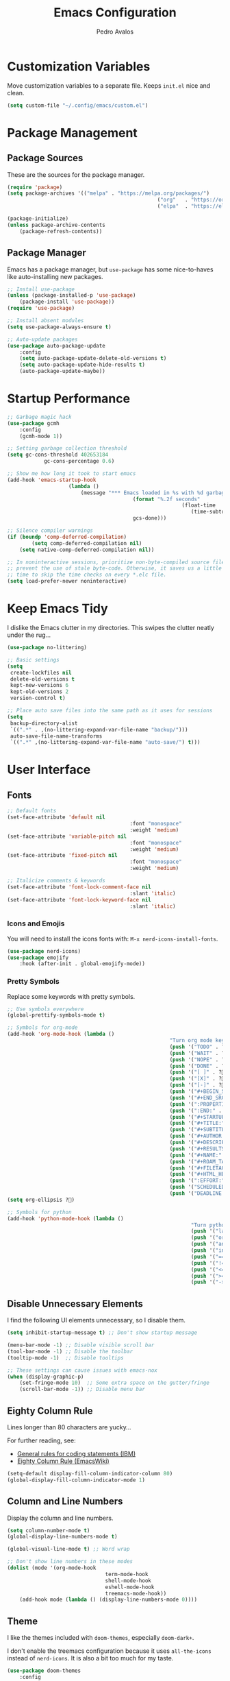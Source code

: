 #+TITLE: Emacs Configuration
#+AUTHOR: Pedro Avalos
#+DESCRIPTION: My literate Emacs configuration

* Customization Variables

Move customization variables to a separate file. Keeps ~init.el~ nice and clean.

#+BEGIN_SRC emacs-lisp
	(setq custom-file "~/.config/emacs/custom.el")
#+END_SRC

* Package Management

** Package Sources

These are the sources for the package manager.

#+BEGIN_SRC emacs-lisp
	(require 'package)
	(setq package-archives '(("melpa" . "https://melpa.org/packages/")
													 ("org"   . "https://orgmode.org/elpa/")
													 ("elpa"  . "https://elpa.gnu.org/packages/")))

	(package-initialize)
	(unless package-archive-contents
		(package-refresh-contents))
#+END_SRC

** Package Manager

Emacs has a package manager, but ~use-package~ has some nice-to-haves like
auto-installing new packages.

#+BEGIN_SRC emacs-lisp
	;; Install use-package
	(unless (package-installed-p 'use-package)
		(package-install 'use-package))
	(require 'use-package)

	;; Install absent modules
	(setq use-package-always-ensure t)

	;; Auto-update packages
	(use-package auto-package-update
		:config
		(setq auto-package-update-delete-old-versions t)
		(setq auto-package-update-hide-results t)
		(auto-package-update-maybe))
#+END_SRC

* Startup Performance

#+BEGIN_SRC emacs-lisp
	;; Garbage magic hack
	(use-package gcmh
		:config
		(gcmh-mode 1))

	;; Setting garbage collection threshold
	(setq gc-cons-threshold 402653184
				gc-cons-percentage 0.6)

	;; Show me how long it took to start emacs
	(add-hook 'emacs-startup-hook
						(lambda ()
							(message "*** Emacs loaded in %s with %d garbage collections."
											 (format "%.2f seconds"
															 (float-time
																(time-subtract after-init-time before-init-time)))
											 gcs-done)))

	;; Silence compiler warnings
	(if (boundp 'comp-deferred-compilation)
			(setq comp-deferred-compilation nil)
		(setq native-comp-deferred-compilation nil))

	;; In noninteractive sessions, prioritize non-byte-compiled source files to
	;; prevent the use of stale byte-code. Otherwise, it saves us a little IO
	;; time to skip the time checks on every *.elc file.
	(setq load-prefer-newer noninteractive)
#+END_SRC

* Keep Emacs Tidy

I dislike the Emacs clutter in my directories. This swipes the clutter neatly
under the rug...

#+BEGIN_SRC emacs-lisp
	(use-package no-littering)

	;; Basic settings
	(setq
	 create-lockfiles nil
	 delete-old-versions t
	 kept-new-versions 6
	 kept-old-versions 2
	 version-control t)

	;; Place auto save files into the same path as it uses for sessions
	(setq
	 backup-directory-alist
	 `((".*" . ,(no-littering-expand-var-file-name "backup/")))
	 auto-save-file-name-transforms
	 `((".*" ,(no-littering-expand-var-file-name "auto-save/") t)))
#+END_SRC

* User Interface

** Fonts

#+BEGIN_SRC emacs-lisp
	;; Default fonts
	(set-face-attribute 'default nil
											:font "monospace"
											:weight 'medium)
	(set-face-attribute 'variable-pitch nil
											:font "monospace"
											:weight 'medium)
	(set-face-attribute 'fixed-pitch nil
											:font "monospace"
											:weight 'medium)

	;; Italicize comments & keywords
	(set-face-attribute 'font-lock-comment-face nil
											:slant 'italic)
	(set-face-attribute 'font-lock-keyword-face nil
											:slant 'italic)
#+END_SRC

*** Icons and Emojis

You will need to install the icons fonts with: ~M-x nerd-icons-install-fonts~.

#+BEGIN_SRC emacs-lisp
	(use-package nerd-icons)
	(use-package emojify
		:hook (after-init . global-emojify-mode))
#+END_SRC

*** Pretty Symbols

Replace some keywords with pretty symbols.

#+BEGIN_SRC emacs-lisp
	;; Use symbols everywhere
	(global-prettify-symbols-mode t)

	;; Symbols for org-mode
	(add-hook 'org-mode-hook (lambda ()
														 "Turn org mode keywords into symbols."
														 (push '("TODO" . ?) prettify-symbols-alist)
														 (push '("WAIT" . ?) prettify-symbols-alist)
														 (push '("NOPE" . ?) prettify-symbols-alist)
														 (push '("DONE" . ?) prettify-symbols-alist)
														 (push '("[ ]" . ?) prettify-symbols-alist)
														 (push '("[X]" . ?) prettify-symbols-alist)
														 (push '("[-]" . ?) prettify-symbols-alist)
														 (push '("#+BEGIN_SRC" . ?) prettify-symbols-alist)
														 (push '("#+END_SRC" . ?―) prettify-symbols-alist)
														 (push '(":PROPERTIES:" . ?) prettify-symbols-alist)
														 (push '(":END:" . ?―) prettify-symbols-alist)
														 (push '("#+STARTUP:" . ?) prettify-symbols-alist)
														 (push '("#+TITLE:" . "") prettify-symbols-alist)
														 (push '("#+SUBTITLE:" . ?) prettify-symbols-alist)
														 (push '("#+AUTHOR:" . ?) prettify-symbols-alist)
														 (push '("#+DESCRIPTION:" . ?) prettify-symbols-alist)
														 (push '("#+RESULTS:" . ?) prettify-symbols-alist)
														 (push '("#+NAME:" . ?) prettify-symbols-alist)
														 (push '("#+ROAM_TAGS:" . ?) prettify-symbols-alist)
														 (push '("#+FILETAGS:" . ?) prettify-symbols-alist)
														 (push '("#+HTML_HEAD:" . ?) prettify-symbols-alist)
														 (push '(":EFFORT:" . ?) prettify-symbols-alist)
														 (push '("SCHEDULED:" . ?) prettify-symbols-alist)
														 (push '("DEADLINE:" . ?) prettify-symbols-alist)))
	(setq org-ellipsis ?)

	;; Symbols for python
	(add-hook 'python-mode-hook (lambda ()
																"Turn python keywords into symbols."
																(push '("lambda" . ?λ) prettify-symbols-alist)
																(push '("or" . ?∨) prettify-symbols-alist)
																(push '("and" . ?∧) prettify-symbols-alist)
																(push '("in" . ?∈) prettify-symbols-alist)
																(push '("==" . ?≡) prettify-symbols-alist)
																(push '("!=" . ?≠) prettify-symbols-alist)
																(push '("<=" . ?≤) prettify-symbols-alist)
																(push '(">=" . ?≥) prettify-symbols-alist)
																(push '("->" . ?→) prettify-symbols-alist)))
#+END_SRC

** Disable Unnecessary Elements

I find the following UI elements unnecessary, so I disable them.

#+BEGIN_SRC emacs-lisp
	(setq inhibit-startup-message t) ;; Don't show startup message

	(menu-bar-mode -1) ;; Disable visible scroll bar
	(tool-bar-mode -1) ;; Disable the toolbar
	(tooltip-mode -1)  ;; Disable tooltips

	;; These settings can cause issues with emacs-nox
	(when (display-graphic-p)
		(set-fringe-mode 10)  ;; Some extra space on the gutter/fringe
		(scroll-bar-mode -1)) ;; Disable menu bar
#+END_SRC

** Eighty Column Rule

Lines longer than 80 characters are yucky...

For further reading, see:

+ [[https://www.ibm.com/docs/en/zos/2.3.0?topic=statements-general-rules-coding][General rules for coding statements (IBM)]]
+ [[https://www.emacswiki.org/emacs/EightyColumnRule][Eighty Column Rule (EmacsWiki)]]

#+BEGIN_SRC emacs-lisp
	(setq-default display-fill-column-indicator-column 80)
	(global-display-fill-column-indicator-mode 1)
#+END_SRC

** Column and Line Numbers

Display the column and line numbers.

#+BEGIN_SRC emacs-lisp
	(setq column-number-mode t)
	(global-display-line-numbers-mode t)

	(global-visual-line-mode t) ;; Word wrap

	;; Don't show line numbers in these modes
	(dolist (mode '(org-mode-hook
									term-mode-hook
									shell-mode-hook
									eshell-mode-hook
									treemacs-mode-hook))
		(add-hook mode (lambda () (display-line-numbers-mode 0))))
#+END_SRC

** Theme

I like the themes included with ~doom-themes~, especially ~doom-dark+~.

I don't enable the treemacs configuration because it uses ~all-the-icons~
instead of ~nerd-icons~. It is also a bit too much for my taste.

#+BEGIN_SRC emacs-lisp
	(use-package doom-themes
		:config
		(setq doom-themes-enable-bold t
					doom-themes-enable-italics t)
		(load-theme 'doom-dark+ t)
		(doom-themes-visual-bell-config)
		(doom-themes-org-config))
#+END_SRC

** Treemacs

I like to have a file explorer.

#+BEGIN_SRC emacs-lisp
	(use-package treemacs
		:defer t
		:bind
		(:map global-map
					("M-0" . treemacs-select-window)
					("C-x t 1" . treemacs-delete-other-window)
					("C-x t t" . treemacs)
					("C-x t d" . treemacs-select-directory)
					("C-x t B" . treemacs-bookmark)
					("C-x t C-t" . treemacs-find-file)
					("C-x t M-t" . treemacs-find-tag)))

	(use-package treemacs-evil
		:after (treemacs evil))

	(use-package treemacs-nerd-icons
		:config
		(treemacs-load-theme "nerd-icons"))
#+END_SRC

** Modeline

I like using [[https://github.com/seagle0128/doom-modeline][doom-modeline]] (a fancy and fast mode-line). I also enable icons.

#+BEGIN_SRC emacs-lisp
	(use-package doom-modeline
		:init (doom-modeline-mode 1))
#+END_SRC

** Dashboard

*** Configuring Dashboard

I like a nice and pretty startup screen.

#+BEGIN_SRC emacs-lisp
	;; Install and enable the dashboard
	(use-package dashboard
		:init
		(setq dashboard-display-icons-p t)        ;; Display icons on GUI and terminal
		(setq dashboard-icon-type 'nerd-icons)    ;; Use nerd-icons
		(setq dashboard-set-heading-icons t)      ;; Add icons to the headings
		(setq dashboard-set-file-icons t)         ;; Add icons to the items
		(setq dashboard-startup-banner 'official) ;; Standard emacs logo
		(setq dashboard-set-navigator t)          ;; Show navigator below the banner
		(setq dashboard-set-init-info t)          ;; Show packages info and init time
		:if (< (length command-line-args) 2)
		:config
		(dashboard-setup-startup-hook))
#+END_SRC

*** Dashboard in Emacsclient

To be able to use dashboard when emacs is daemonized, the following snippet
is required.

#+BEGIN_SRC emacs-lisp
	;; Enable dashboard for emacsclient
	(if (< (length command-line-args) 2)
			(setq initial-buffer-choice (lambda () (get-buffer-create "*dashboard*"))))
#+END_SRC

* Ivy (Counsel/Swiper)

Ivy, counsel, and swiper are generic completion mechanisms. Ivy-rich allows us
to add descriptions alongside the commands in ~M-x~.

** Installation

#+BEGIN_SRC emacs-lisp
	(use-package counsel
		:after ivy
		:config (counsel-mode))

	(use-package ivy
		:defer 0.1
		:diminish
		:bind
		(("C-c C-r" . ivy-resume)
		 ("C-x B" . ivy-switch-buffer-other-window))
		:custom
		(setq ivy-count-format "(%d/%d) ")
		(setq ivy-use-virtual-buffers t)
		(setq enable-recursive-minibuffers t)
		:config
		(ivy-mode))

	(use-package ivy-rich
		:after ivy
		:custom
		(ivy-virtual-abbreviate 'full
														ivy-rich-switch-buffer-align-virtual-buffer t
														ivy-rich-path-style 'abbrev)
		:config
		(ivy-set-display-transformer 'ivy-switch-buffer
																 'ivy-rich-switch-buffer-transformer)
		(ivy-rich-mode 1))

	(use-package swiper
		:after ivy
		:bind (("C-s" . swiper)
					 ("C-r" . swiper)))
#+END_SRC

** Improve Searching

Removes the ~^~ in prompts. The default string means that searches will match
the start of the string. I want to be able to search without knowing the start.

#+BEGIN_SRC emacs-lisp
	(setq ivy-initial-inputs-alist nil)
#+END_SRC

** Search History

The smex package allows ~M-x~ to remember our history.

#+BEGIN_SRC emacs-lisp
	(use-package smex)
	(smex-initialize)
#+END_SRC

** Ivy-posframe

#+BEGIN_SRC emacs-lisp
	(use-package ivy-posframe
		:init
		(setq ivy-posframe-display-functions-alist
					'((swiper . ivy-posframe-display-at-point)
						(complete-symbol . ivy-posframe-display-at-point)
						(counsel-M-x . ivy-display-function-fallback)
						(counsel-esh-history . ivy-posframe-display-at-window-center)
						(counsel-describe-function . ivy-display-funciton-fallback)
						(counsel-describe-variable . ivy-display-function-fallback)
						(counsel-find-file . ivy-display-function-fallback)
						(counsel-recentf . ivy-display-function-fallback)
						(dmenu . ivy-posframe-display-at-fram-top-center)
						(nil . ivy-posframe-display))
					ivy-posframe-height-alist
					'((swiper . 20)
						(dmenu . 20)
						(t . 10)))
		:config
		(ivy-posframe-mode 1 ))
#+END_SRC

* LSP

Language Server Protocol.

#+BEGIN_SRC emacs-lisp
	(use-package lsp-mode
		:init
		;; set prefix for lsp-command-keymap
		(setq lsp-keymap-prefix "C-c l")
		:hook ((python-mode . lsp)
					 (lsp-mode . lsp-enable-which-key-integration))
		:commands lsp)

	(use-package lsp-ui :commands lsp-ui-mode)
	(use-package lsp-ivy :commands lsp-ivy-workspace-symbol)
	(use-package lsp-treemacs :commands lsp-treemacs-errors-list)
	(use-package dap-mode)

	(use-package which-key
		:config
		(which-key-mode))
#+END_SRC

** C/C++

#+BEGIN_SRC emacs-lisp
	(add-hook 'c-mode-hook 'lsp)
	(add-hook 'c++-mode-hook 'lsp)

	(setq gc-cons-threshold (* 100 1024 1024)
				read-process-output-max (* 1024 1024)
				treemacs-space-between-root-nodes nil)
#+END_SRC

* Keybindings

** Evil Mode

I prefer vim keybindings, sorry not sorry.

#+BEGIN_SRC emacs-lisp
	;; Set up evil mode
	(use-package evil
		:init
		(setq evil-want-keybinding nil)
		(setq evil-vsplit-window-right t)
		(setq evil-split-window-below t)
		(evil-mode t))

	;; Add evil keybindings to more modes
	(use-package evil-collection
		:after evil
		:config
		(setq evil-collection-mode-list '(dashboard dired ibuffer))
		(evil-collection-init))

	;; Evil mode tutorial
	(use-package evil-tutor)
#+END_SRC

** General Keybindings

General helps set keybindings. Install it with evil mode.
Use ~SPC~ as the prefix key.

#+BEGIN_SRC emacs-lisp
	(use-package general
		:config
		(general-evil-setup t))

	(nvmap :keymaps 'override :prefix "SPC"
		"SPC" '(counsel-M-x :which-key "M-x")
		"c c" '(compile :which-key "Compile")
		"c C" '(recompile :which-key "Recompile")
		"h r r" '((lambda () (interactive) (load-file "~/.config/emacs/init.el")) :which-key "Reload emacs config")
		"t t" '(toggle-truncate-lines :which-key "Toggle truncate lines"))

	(nvmap :keymaps 'override :prefix "SPC"
		"m *" '(org-ctrl-c-star :which-key "Org-ctrl-c-star")
		"m +" '(org-ctrl-c-minus :which-key "Org-ctrl-c-minus")
		"m ." '(counsel-org-goto :which-key "Counsel org goto")
		"m e" '(org-export-dispatch :which-key "Org export dispatch")
		"m f" '(org-footnote-new :which-key "Org footnote new")
		"m h" '(org-toggle-heading :which-key "Org toggle heading")
		"m i" '(org-toggle-item :which-key "Org toggle item")
		"m n" '(org-store-link :which-key "Org store link")
		"m o" '(org-set-property :which-key "Org set property")
		"m t" '(org-todo :which-key "Org todo")
		"m x" '(org-toggle-checkbox :which-key "Org toggle checkbox")
		"m B" '(org-babel-tangle :which-key "Org babel tangle")
		"m I" '(org-toggle-inline-images :which-key "Org toggle inline images")
		"m T" '(org-todo-list :which-key "Org todo list")
		"o a" '(org-agenda :which-key "Org agenda"))
#+END_SRC

** Buffers and Bookmarks

#+BEGIN_SRC emacs-lisp
	(nvmap :prefix "SPC"
		"b b" '(ibuffer :which-key "Ibuffer")
		"b c" '(clone-indirect-buffer-other-window :which-key "Clone indirect buffer other window")
		"b k" '(kill-current-buffer :which-key "Kill current buffer")
		"b n" '(next-buffer :which-key "Next buffer")
		"b p" '(previous-buffer :which-key "Previous buffer")
		"b B" '(ibuffer-list-buffers :which-key "Ibuffer list buffers")
		"b K" '(kill-buffer :which-key "Kill buffer"))
#+END_SRC

* Modes

These are useful modes that I like to have with emacs.

** Yaml

#+BEGIN_SRC emacs-lisp
	(use-package yaml-mode
		:mode (("\\.yml$" . yaml-mode)
					 ("\\.yaml$" . yaml-mode)))
#+END_SRC

* Other Settings

** Babel

#+BEGIN_SRC emacs-lisp
	(org-babel-do-load-languages
	 'org-babel-load-languages
	 '((python . t)))
#+END_SRC

** Indentation

I prefer to use a tab width of 2 character.

#+BEGIN_SRC emacs-lisp
	(setq-default indent-tabs-mode t)
	(setq-default tab-width 2)
	(setq indent-line-function 'insert-tab)
	(setq org-src-preserve-indentation nil 
				org-src-tab-acts-natively t)
#+END_SRC
